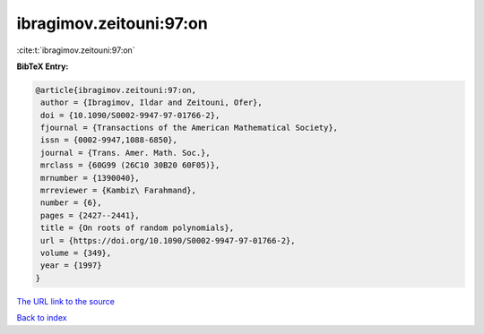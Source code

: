 ibragimov.zeitouni:97:on
========================

:cite:t:`ibragimov.zeitouni:97:on`

**BibTeX Entry:**

.. code-block:: bibtex

   @article{ibragimov.zeitouni:97:on,
    author = {Ibragimov, Ildar and Zeitouni, Ofer},
    doi = {10.1090/S0002-9947-97-01766-2},
    fjournal = {Transactions of the American Mathematical Society},
    issn = {0002-9947,1088-6850},
    journal = {Trans. Amer. Math. Soc.},
    mrclass = {60G99 (26C10 30B20 60F05)},
    mrnumber = {1390040},
    mrreviewer = {Kambiz\ Farahmand},
    number = {6},
    pages = {2427--2441},
    title = {On roots of random polynomials},
    url = {https://doi.org/10.1090/S0002-9947-97-01766-2},
    volume = {349},
    year = {1997}
   }
`The URL link to the source <ttps://doi.org/10.1090/S0002-9947-97-01766-2}>`_


`Back to index <../By-Cite-Keys.html>`_
